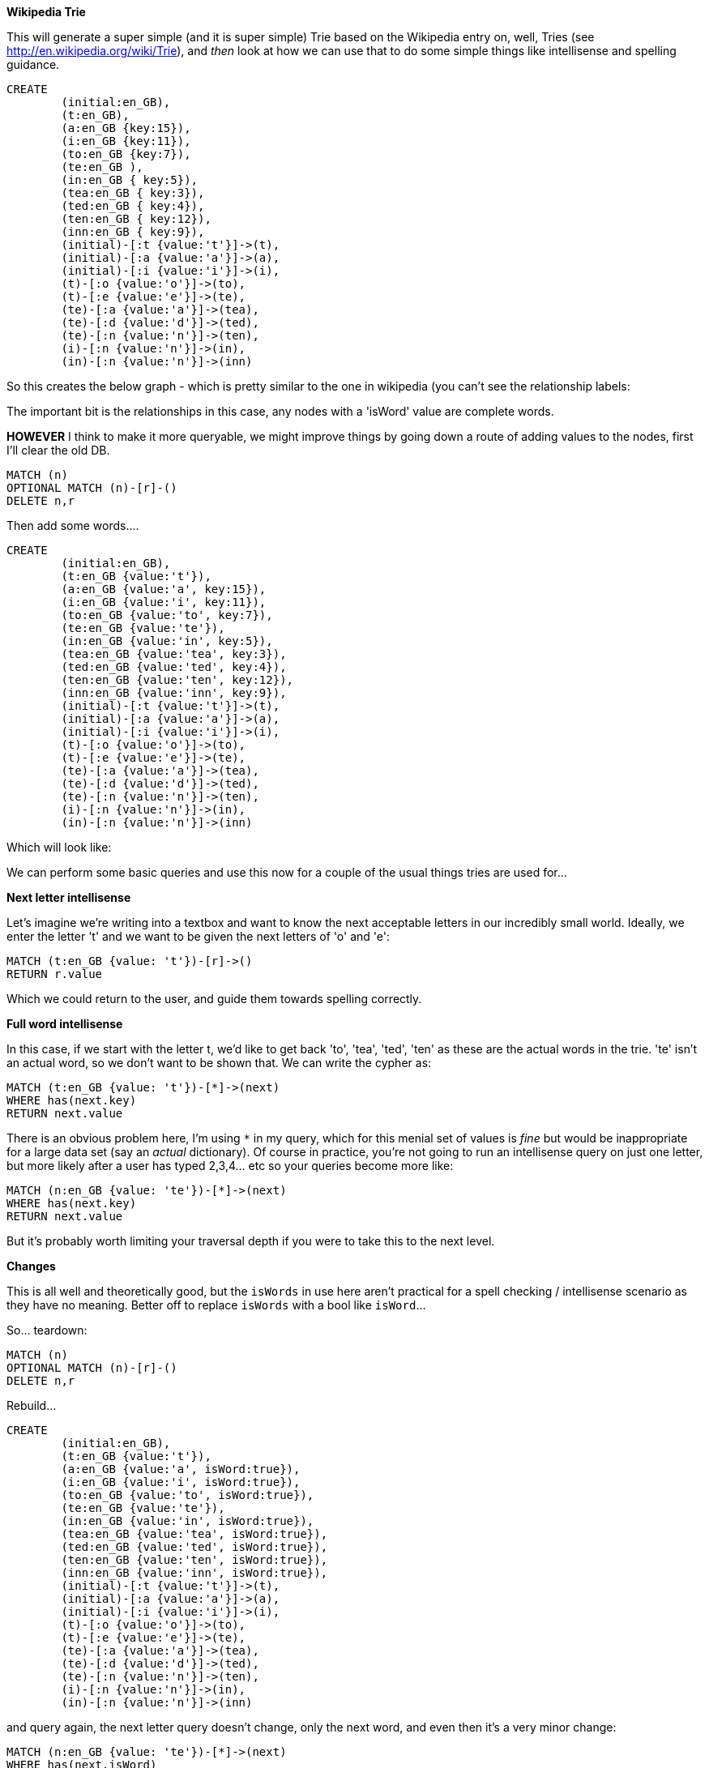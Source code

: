 *Wikipedia Trie*

This will generate a super simple (and it is super simple) Trie based on the Wikipedia entry on, well, Tries (see http://en.wikipedia.org/wiki/Trie), and _then_ look at how we can use that to do some simple things like intellisense and spelling guidance. 

//hide
//setup
[source,cypher]
----
CREATE 
	(initial:en_GB),
	(t:en_GB),
	(a:en_GB {key:15}),
	(i:en_GB {key:11}),
	(to:en_GB {key:7}),
	(te:en_GB ),
	(in:en_GB { key:5}),
	(tea:en_GB { key:3}),
	(ted:en_GB { key:4}),
	(ten:en_GB { key:12}),
	(inn:en_GB { key:9}),
	(initial)-[:t {value:'t'}]->(t),
	(initial)-[:a {value:'a'}]->(a),
	(initial)-[:i {value:'i'}]->(i),
	(t)-[:o {value:'o'}]->(to),
	(t)-[:e {value:'e'}]->(te),
	(te)-[:a {value:'a'}]->(tea),
	(te)-[:d {value:'d'}]->(ted),
	(te)-[:n {value:'n'}]->(ten),
	(i)-[:n {value:'n'}]->(in),
	(in)-[:n {value:'n'}]->(inn)
----

So this creates the below graph - which is pretty similar to the one in wikipedia (you can't see the relationship labels:

//graph

The important bit is the relationships in this case, any nodes with a 'isWord' value are complete words.

*HOWEVER*
I think to make it more queryable, we might improve things by going down a route of adding values to the nodes, first I'll clear the old DB.

//hide
[source,cypher]
----
MATCH (n)
OPTIONAL MATCH (n)-[r]-()
DELETE n,r
----

Then add some words....

//hide
[source,cypher]
----
CREATE 
	(initial:en_GB),
	(t:en_GB {value:'t'}),
	(a:en_GB {value:'a', key:15}),
	(i:en_GB {value:'i', key:11}),
	(to:en_GB {value:'to', key:7}),
	(te:en_GB {value:'te'}),
	(in:en_GB {value:'in', key:5}),
	(tea:en_GB {value:'tea', key:3}),
	(ted:en_GB {value:'ted', key:4}),
	(ten:en_GB {value:'ten', key:12}),
	(inn:en_GB {value:'inn', key:9}),
	(initial)-[:t {value:'t'}]->(t),
	(initial)-[:a {value:'a'}]->(a),
	(initial)-[:i {value:'i'}]->(i),
	(t)-[:o {value:'o'}]->(to),
	(t)-[:e {value:'e'}]->(te),
	(te)-[:a {value:'a'}]->(tea),
	(te)-[:d {value:'d'}]->(ted),
	(te)-[:n {value:'n'}]->(ten),
	(i)-[:n {value:'n'}]->(in),
	(in)-[:n {value:'n'}]->(inn)
----

Which will look like: 

//graph

We can perform some basic queries and use this now for a couple of the usual things tries are used for...

*Next letter intellisense*

Let's imagine we're writing into a textbox and want to know the next acceptable letters in our incredibly small world.
Ideally, we enter the letter 't' and we want to be given the next letters of 'o' and 'e':

[source,cypher]
----
MATCH (t:en_GB {value: 't'})-[r]->() 
RETURN r.value
----

//table

Which we could return to the user, and guide them towards spelling correctly.

*Full word intellisense*

In this case, if we start with the letter t, we'd like to get back 'to', 'tea', 'ted', 'ten' as these are the actual words in the trie. 'te' isn't an actual word, so we don't want to be shown that. We can write the cypher as:

[source,cypher]
----
MATCH (t:en_GB {value: 't'})-[*]->(next)
WHERE has(next.key)
RETURN next.value
----

//table

There is an obvious problem here, I'm using `*` in my query, which for this menial set of values is _fine_ but would be inappropriate for a large data set (say an _actual_ dictionary). Of course in practice, you're not going to run an intellisense query on just one letter, but more likely after a user has typed 2,3,4... etc so your queries become more like:

[source,cypher]
----
MATCH (n:en_GB {value: 'te'})-[*]->(next)
WHERE has(next.key)
RETURN next.value
----

//table

But it's probably worth limiting your traversal depth if you were to take this to the next level.

*Changes*

This is all well and theoretically good, but the `isWords` in use here aren't practical for a spell checking / intellisense scenario as they have no meaning. Better off to replace `isWords` with a bool like `isWord`...

So... teardown:

//hide
[source,cypher]
----
MATCH (n)
OPTIONAL MATCH (n)-[r]-()
DELETE n,r
----

Rebuild...

//hide
[source,cypher]
----
CREATE 
	(initial:en_GB),
	(t:en_GB {value:'t'}),
	(a:en_GB {value:'a', isWord:true}),
	(i:en_GB {value:'i', isWord:true}),
	(to:en_GB {value:'to', isWord:true}),
	(te:en_GB {value:'te'}),
	(in:en_GB {value:'in', isWord:true}),
	(tea:en_GB {value:'tea', isWord:true}),
	(ted:en_GB {value:'ted', isWord:true}),
	(ten:en_GB {value:'ten', isWord:true}),
	(inn:en_GB {value:'inn', isWord:true}),
	(initial)-[:t {value:'t'}]->(t),
	(initial)-[:a {value:'a'}]->(a),
	(initial)-[:i {value:'i'}]->(i),
	(t)-[:o {value:'o'}]->(to),
	(t)-[:e {value:'e'}]->(te),
	(te)-[:a {value:'a'}]->(tea),
	(te)-[:d {value:'d'}]->(ted),
	(te)-[:n {value:'n'}]->(ten),
	(i)-[:n {value:'n'}]->(in),
	(in)-[:n {value:'n'}]->(inn)
----

and query again, the next letter query doesn't change, only the next word, and even then it's a very minor change:

[source,cypher]
----
MATCH (n:en_GB {value: 'te'})-[*]->(next)
WHERE has(next.isWord)
RETURN next.value
----

//table

whether that change is really needed or not is up to you, it makes the intent of the query a bit more obvious (or so _I_ think :))